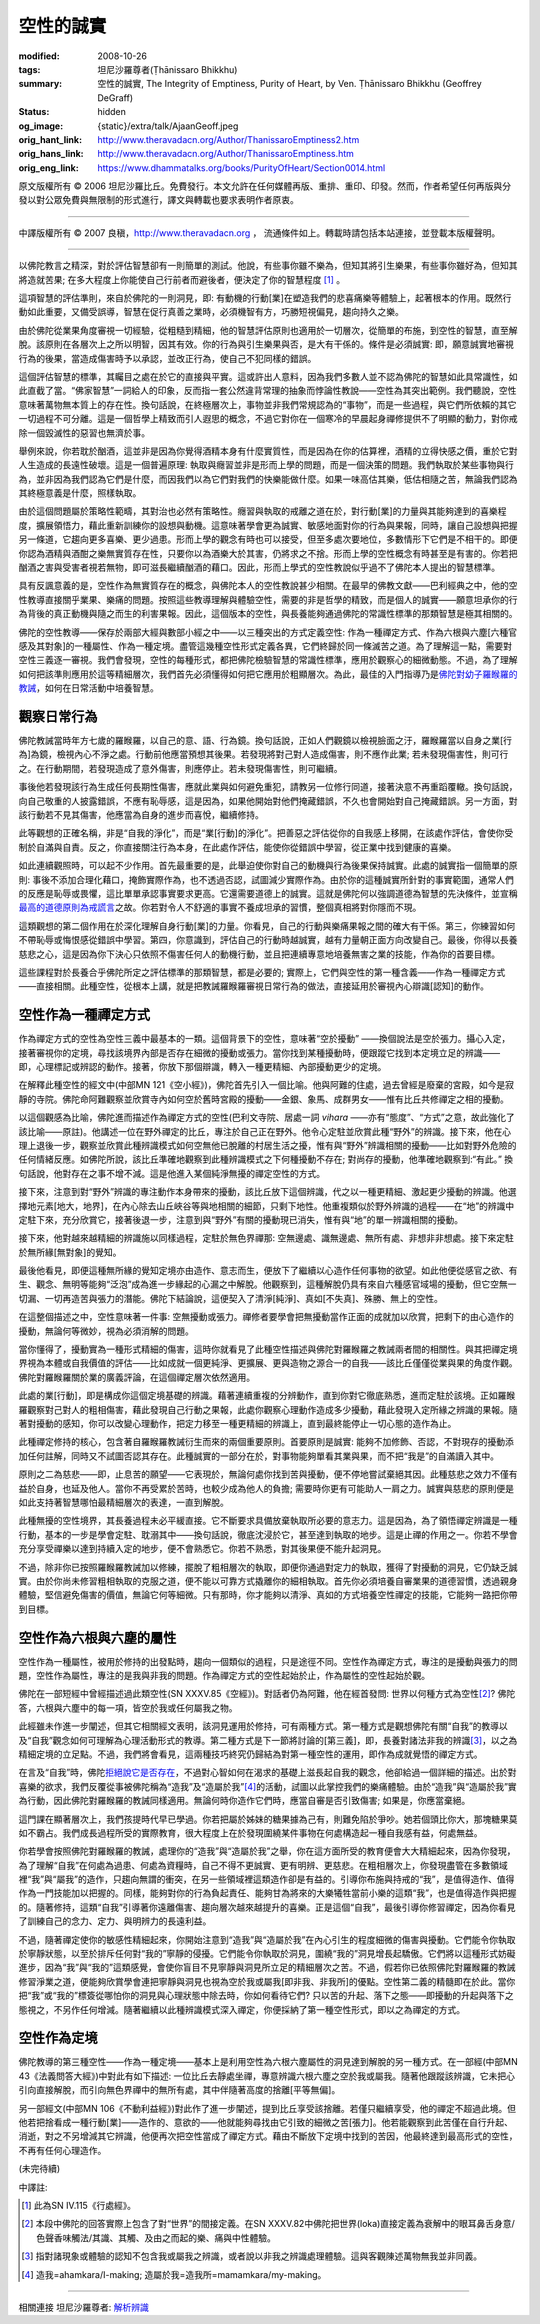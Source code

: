 空性的誠實
==========

:modified: 2008-10-26
:tags: 坦尼沙羅尊者(Ṭhānissaro Bhikkhu)
:summary: 空性的誠實,
          The Integrity of Emptiness,
          Purity of Heart,
          by Ven. Ṭhānissaro Bhikkhu (Geoffrey DeGraff)
:status: hidden
:og_image: {static}/extra/talk/Ajaan\ Geoff.jpeg
:orig_hant_link: http://www.theravadacn.org/Author/ThanissaroEmptiness2.htm
:orig_hans_link: http://www.theravadacn.org/Author/ThanissaroEmptiness.htm
:orig_eng_link: https://www.dhammatalks.org/books/PurityOfHeart/Section0014.html


.. role:: small
   :class: is-size-7


.. raw:: html

   <div class="columns">
     <div class="column has-background-grey-lighter is-two-thirds">

.. raw:: html

   <div class="container has-text-centered">
     <p class="title is-2">空性的誠實</p>
     [作者]坦尼沙羅尊者
     <br>
     [中譯]良稹
     <br>
     <strong>
       The Integrity of Emptiness
       <br>
       by Ven. Ṭhānissaro Bhikkhu (Geoffrey DeGraff)
     </strong>
   </div>

.. raw:: html

   </div>
   <div class="column has-background-light">

原文版權所有 © 2006 坦尼沙羅比丘。免費發行。本文允許在任何媒體再版、重排、重印、印發。然而，作者希望任何再版與分發以對公眾免費與無限制的形式進行，譯文與轉載也要求表明作者原衷。

----

中譯版權所有 © 2007 良稹，http://www.theravadacn.org ， 流通條件如上。轉載時請包括本站連接，並登載本版權聲明。

.. raw:: html

   </div>
   </div>

----

以佛陀教言之精深，對於評估智慧卻有一則簡單的測試。他說，有些事你雖不樂為，但知其將引生樂果，有些事你雖好為，但知其將造就苦果; 在多大程度上你能使自己行前者而避後者，便決定了你的智慧程度 [1]_ 。

這項智慧的評估準則，來自於佛陀的一則洞見，即: 有動機的行動\ :small:`[業]`\ 在塑造我們的悲喜痛樂等體驗上，起著根本的作用。既然行動如此重要，又備受誤導，智慧在促行真善之業時，必須機智有方，巧勝短視偏見，趨向持久之樂。

由於佛陀從業果角度審視一切經驗，從粗糙到精細，他的智慧評估原則也適用於一切層次，從簡單的布施，到空性的智慧，直至解脫。該原則在各層次上之所以明智，因其有效。你的行為與引生樂果與否，是大有干係的。條件是必須誠實: 即，願意誠實地審視行為的後果，當造成傷害時予以承認，並改正行為，使自己不犯同樣的錯誤。

這個評估智慧的標準，其矚目之處在於它的直接與平實。這或許出人意料，因為我們多數人並不認為佛陀的智慧如此具常識性，如此直截了當。“佛家智慧”一詞給人的印象，反而指一套公然違背常理的抽象而悖論性教說——空性為其突出範例。我們聽說，空性意味著萬物無本質上的存在性。換句話說，在終極層次上，事物並非我們常規認為的“事物”，而是一些過程，與它們所依賴的其它一切過程不可分離。這是一個哲學上精致而引人遐思的概念，不過它對你在一個寒冷的早晨起身禪修提供不了明顯的動力，對你戒除一個毀滅性的惡習也無濟於事。

舉例來說，你若耽於酗酒，這並非是因為你覺得酒精本身有什麼實質性，而是因為在你的估算裡，酒精的立得快感之價，重於它對人生造成的長遠性破壞。這是一個普遍原理: 執取與癮習並非是形而上學的問題，而是一個決策的問題。我們執取於某些事物與行為，並非因為我們認為它們是什麼，而因我們以為它們對我們的快樂能做什麼。如果一味高估其樂，低估相隨之苦，無論我們認為其終極意義是什麼，照樣執取。

由於這個問題屬於策略性範疇，其對治也必然有策略性。癮習與執取的戒離之道在於，對行動\ :small:`[業]`\ 的力量與其能夠達到的喜樂程度，擴展領悟力，藉此重新訓練你的設想與動機。這意味著學會更為誠實、敏感地面對你的行為與果報，同時，讓自己設想與把握另一條道，它趨向更多喜樂、更少過患。形而上學的觀念有時也可以接受，但至多處次要地位，多數情形下它們是不相干的。即便你認為酒精與酒酣之樂無實質存在性，只要你以為酒樂大於其害，仍將求之不捨。形而上學的空性概念有時甚至是有害的。你若把酗酒之害與受害者視若無物，即可滋長繼續酗酒的藉口。因此，形而上學式的空性教說似乎過不了佛陀本人提出的智慧標準。

具有反諷意義的是，空性作為無實質存在的概念，與佛陀本人的空性教說甚少相關。在最早的佛教文獻——巴利經典之中，他的空性教導直接關乎業果、樂痛的問題。按照這些教導理解與體驗空性，需要的非是哲學的精致，而是個人的誠實——願意坦承你的行為背後的真正動機與隨之而生的利害果報。因此，這個版本的空性，與長養能夠通過佛陀的常識性標準的那類智慧是極其相關的。

佛陀的空性教導——保存於兩部大經與數部小經之中——以三種突出的方式定義空性: 作為一種禪定方式、作為六根與六塵\ :small:`[六種官感及其對象]`\ 的一種屬性、作為一種定境。盡管這幾種空性形式定義各異，它們終歸於同一條滅苦之道。為了理解這一點，需要對空性三義逐一審視。我們會發現，空性的每種形式，都把佛陀檢驗智慧的常識性標準，應用於觀察心的細微動態。不過，為了理解如何把該準則應用於這等精細層次，我們首先必須懂得如何把它應用於粗顯層次。為此，最佳的入門指導乃是\ `佛陀對幼子羅睺羅的教誡`_\ ，如何在日常活動中培養智慧。

.. _佛陀對幼子羅睺羅的教誡: http://www.theravadacn.org/Sutta/Ambalatthikarahulovada.htm
.. TODO: replace 佛陀對幼子羅睺羅的教誡 link


觀察日常行為
++++++++++++

佛陀教誡當時年方七歲的羅睺羅，以自己的意、語、行為鏡。換句話說，正如人們觀鏡以檢視臉面之汙，羅睺羅當以自身之業\ :small:`[行為]`\ 為鏡，檢視內心不淨之處。行動前他應當預想其後果。若發現將對己對人造成傷害，則不應作此業; 若未發現傷害性，則可行之。在行動期間，若發現造成了意外傷害，則應停止。若未發現傷害性，則可繼續。

事後他若發現該行為生成任何長期性傷害，應就此業與如何避免重犯，請教另一位修行同道，接著決意不再重蹈覆轍。換句話說，向自己敬重的人披露錯誤，不應有恥辱感，這是因為，如果他開始對他們掩藏錯誤，不久也會開始對自己掩藏錯誤。另一方面，對該行動若不見其傷害，他應當為自身的進步而喜悅，繼續修持。

此等觀想的正確名稱，非是“自我的淨化”，而是“業\ :small:`[行動]`\ 的淨化”。把善惡之評估從你的自我感上移開，在該處作評估，會使你受制於自滿與自責。反之，你直接關注行為本身，在此處作評估，能使你從錯誤中學習，從正業中找到健康的喜樂。

如此連續觀照時，可以起不少作用。首先最重要的是，此舉迫使你對自己的動機與行為後果保持誠實。此處的誠實指一個簡單的原則: 事後不添加合理化藉口，掩飾實際作為，也不透過否認，試圖減少實際作為。由於你的這種誠實所針對的事實範圍，通常人們的反應是恥辱或畏懼，這比單單承認事實要求更高。它還需要道德上的誠實。這就是佛陀何以強調道德為智慧的先決條件，並宣稱\ `最高的道德原則為戒謊言`_\ 之故。你若對令人不舒適的事實不養成坦承的習慣，整個真相將對你隱而不現。

.. _最高的道德原則為戒謊言: http://www.theravadacn.org/Refuge/samma%20vaca.htm
.. TODO: replace 最高的道德原則為戒謊言 link

這類觀想的第二個作用在於深化理解自身行動\ :small:`[業]`\ 的力量。你看見，自己的行動與樂痛果報之間的確大有干係。第三，你練習如何不帶恥辱或悔恨感從錯誤中學習。第四，你意識到，評估自己的行動時越誠實，越有力量朝正面方向改變自己。最後，你得以長養慈悲之心，這是因為你下決心只依照不傷害任何人的動機行動，並且把連續專意地培養無害之業的技能，作為你的首要目標。

這些課程對於長養合乎佛陀所定之評估標準的那類智慧，都是必要的; 實際上，它們與空性的第一種含義——作為一種禪定方式——直接相關。此種空性，從根本上講，就是把教誡羅睺羅審視日常行為的做法，直接延用於審視內心辯識\ :small:`[認知]`\ 的動作。


空性作為一種禪定方式
++++++++++++++++++++

作為禪定方式的空性為空性三義中最基本的一類。這個背景下的空性，意味著“空於擾動” ——換個說法是空於張力。攝心入定，接著審視你的定境，尋找該境界內部是否存在細微的擾動或張力。當你找到某種擾動時，便跟蹤它找到本定境立足的辨識—— 即，心理標記或辨認的動作。接著，你放下那個辯識，轉入一種更精細、內部擾動更少的定境。

在解釋此種空性的經文中(中部MN 121《空小經》)，佛陀首先引入一個比喻。他與阿難的住處，過去曾經是廢棄的宮殿，如今是寂靜的寺院。佛陀命阿難觀察並欣賞寺內如何空於舊時宮殿的擾動——金銀、象馬、成群男女——惟有比丘共修禪定之相的擾動。

以這個觀感為比喻，佛陀進而描述作為禪定方式的空性(巴利文寺院、居處一詞 *vihara* ——亦有“態度”、“方式”之意，故此強化了該比喻——原註)。他講述一位在野外禪定的比丘，專注於自己正在野外。他令心定駐並欣賞此種“野外”的辨識。接下來，他在心理上退後一步，觀察並欣賞此種辨識模式如何空無他已脫離的村居生活之擾，惟有與“野外”辨識相關的擾動——比如對野外危險的任何情緒反應。如佛陀所說，該比丘準確地觀察到此種辨識模式之下何種擾動不存在; 對尚存的擾動，他準確地觀察到:“有此。” 換句話說，他對存在之事不增不減。這是他進入某個純淨無擾的禪定空性的方式。

接下來，注意到對“野外”辨識的專注動作本身帶來的擾動，該比丘放下這個辨識，代之以一種更精細、激起更少擾動的辨識。他選擇地元素\ :small:`[地大，地界]`\ ，在內心除去山丘峽谷等與地相關的細節，只剩下地性。他重複類似於野外辨識的過程——在“地”的辨識中定駐下來，充分欣賞它，接著後退一步，注意到與“野外”有關的擾動現已消失，惟有與“地”的單一辨識相關的擾動。

接下來，他對越來越精細的辨識施以同樣過程，定駐於無色界禪那: 空無邊處、識無邊處、無所有處、非想非非想處。接下來定駐於無所緣\ :small:`[無對象]`\ 的覺知。

最後他看見，即便這種無所緣的覺知定境亦由造作、意志而生，便放下了繼續以心造作任何事物的欲望。如此他便從感官之欲、有生、觀念、無明等能夠“泛泡”成為進一步緣起的心漏之中解脫。他觀察到，這種解脫仍具有來自六種感官域場的擾動，但它空無一切漏、一切再造苦與張力的潛能。佛陀下結論說，這便契入了清淨\ :small:`[純淨]`\ 、真如\ :small:`[不失真]`\ 、殊勝、無上的空性。

在這整個描述之中，空性意味著一件事: 空無擾動或張力。禪修者要學會把無擾動當作正面的成就加以欣賞，把剩下的由心造作的擾動，無論何等微妙，視為必須消解的問題。

當你懂得了，擾動實為一種形式精細的傷害，這時你就看見了此種空性描述與佛陀對羅睺羅之教誡兩者間的相關性。與其把禪定境界視為本體或自我價值的評估——比如成就一個更純淨、更擴展、更與造物之源合一的自我——該比丘僅僅從業與果的角度作觀。佛陀對羅睺羅關於業的廣義評論，在這個禪定層次依然適用。

此處的業\ :small:`[行動]`\ ，即是構成你這個定境基礎的辨識。藉著連續重複的分辨動作，直到你對它徹底熟悉，進而定駐於該境。正如羅睺羅觀察對己對人的粗相傷害，藉此發現自己行動之果報，此處你觀察心理動作造成多少擾動，藉此發現入定所緣之辨識的果報。隨著對擾動的感知，你可以改變心理動作，把定力移至一種更精細的辨識上，直到最終能停止一切心態的造作為止。

此種禪定修持的核心，包含著自羅睺羅教誡衍生而來的兩個重要原則。首要原則是誠實: 能夠不加修飾、否認，不對現存的擾動添加任何註解，同時又不試圖否認其存在。此種誠實的一部分在於，對事物能夠單看其業與果，而不把“我是”的自滿讀入其中。

原則之二為慈悲——即，止息苦的願望——它表現於，無論何處你找到苦與擾動，便不停地嘗試棄絕其因。此種慈悲之效力不僅有益於自身，也延及他人。當你不再受累於苦時，也較少成為他人的負擔; 需要時你更有可能助人一肩之力。誠實與慈悲的原則便是如此支持著智慧哪怕最精細層次的表達，一直到解脫。

此種無擾的空性境界，其長養過程未必平緩直接。它不斷要求具備放棄執取所必要的意志力。這是因為，為了領悟禪定辨識是一種行動，基本的一步是學會定駐、耽溺其中——換句話說，徹底沈浸於它，甚至達到執取的地步。這是止禪的作用之一。你若不學會充分享受禪樂以達到持續入定的地步，便不會熟悉它。你若不熟悉，對其後果便不能升起洞見。

不過，除非你已按照羅睺羅教誡加以修練，擺脫了粗相層次的執取，即便你通過對定力的執取，獲得了對擾動的洞見，它仍缺乏誠實。由於你尚未修習粗相執取的克服之道，便不能以可靠方式撬離你的細相執取。首先你必須培養自審業果的道德習慣，透過親身體驗，堅信避免傷害的價值，無論它何等細微。只有那時，你才能夠以清淨、真如的方式培養空性禪定的技能，它能夠一路把你帶到目標。

空性作為六根與六塵的屬性
++++++++++++++++++++++++

空性作為一種屬性，被用於修持的出發點時，趨向一個類似的過程，只是途徑不同。空性作為禪定方式，專注的是擾動與張力的問題，空性作為屬性，專注的是我與非我的問題。作為禪定方式的空性起始於止，作為屬性的空性起始於觀。

佛陀在一部短經中曾經描述過此類空性(SN XXXV.85《空經》)。對話者仍為阿難，他在經首發問: 世界以何種方式為空性\ [2]_? 佛陀答，六根與六塵中的每一項，皆空於我或任何屬我之物。

此經雖未作進一步闡述，但其它相關經文表明，該洞見運用於修持，可有兩種方式。第一種方式是觀想佛陀有關“自我”的教導以及“自我”觀念如何可理解為心理活動形式的教導。第二種方式是下一節將討論的\ :small:`[第三義]`\ ，即，長養對諸法非我的辨識\ [3]_\ ，以之為精細定境的立足點。不過，我們將會看見，這兩種技巧終究仍歸結為對第一種空性的運用，即作為成就覺悟的禪定方式。

在言及“自我”時，佛陀\ `拒絕說它是否存在`_\ ，不過對心智如何在渴求的基礎上滋長起自我的觀念，他卻給過一個詳細的描述。出於對喜樂的欲求，我們反覆從事被佛陀稱為“造我”及“造屬於我”\ [4]_\ 的活動，試圖以此掌控我們的樂痛體驗。由於“造我”與“造屬於我”實為行動，因此佛陀對羅睺羅的教誡同樣適用。無論何時你造作它們時，應當自審是否引致傷害; 如果是，你應當棄絕。

.. _拒絕說它是否存在: http://www.theravadacn.org/Sutta/passages.htm#self
.. TODO: replace 拒絕說它是否存在 link

這門課在顯著層次上，我們孩提時代早已學過。你若把屬於姊妹的糖果據為己有，則難免陷於爭吵。她若個頭比你大，那塊糖果莫如不霸占。我們成長過程所受的實際教育，很大程度上在於發現圍繞某件事物在何處構造起一種自我感有益，何處無益。

你若學會按照佛陀對羅睺羅的教誡，處理你的“造我”與“造屬於我”之舉，你在這方面所受的教育便會大大精細起來，因為你發現，為了理解“自我”在何處為過患、何處為資糧時，自己不得不更誠實、更有明辨、更慈悲。在粗相層次上，你發現盡管在多數領域裡“我”與“屬我”的造作，只趨向無謂的衝突，在另一些領域裡這類造作卻是有益的。引導你布施與持戒的“我”，是值得造作、值得作為一門技能加以把握的。同樣，能夠對你的行為負起責任、能夠甘為將來的大樂犧牲當前小樂的這類“我”，也是值得造作與把握的。隨著修持，這類“自我”引導著你遠離傷害、趨向層次越來越提升的喜樂。正是這個“自我”，最後引導你修習禪定，因為你看見了訓練自己的念力、定力、與明辨力的長遠利益。

不過，隨著禪定使你的敏感性精細起來，你開始注意到“造我”與“造屬於我”在內心引生的程度細微的傷害與擾動。它們能令你執取於寧靜狀態，以至於排斥任何對“我的”寧靜的侵擾。它們能令你執取於洞見，圍繞“我的”洞見增長起驕傲。它們將以這種形式妨礙進步，因為“我”與“我的”這類感覺，會使你盲目不見寧靜與洞見所立足的精細層次之苦。不過，假若你已依照佛陀對羅睺羅的教誡修習淨業之道，便能夠欣賞學會連把寧靜與洞見也視為空於我或屬我\ :small:`[即非我、非我所]`\ 的優點。空性第二義的精髓即在於此。當你把“我”或“我的”標簽從哪怕你的洞見與心理狀態中除去時，你如何看待它們? 只以苦的升起、落下之態——即擾動的升起與落下之態視之，不另作任何增減。隨著繼續以此種辨識模式深入禪定，你便採納了第一種空性形式，即以之為禪定的方式。

空性作為定境
++++++++++++

佛陀教導的第三種空性——作為一種定境——基本上是利用空性為六根六塵屬性的洞見達到解脫的另一種方式。在一部經(中部MN 43《法義問答大經》)中對此有如下描述: 一位比丘去靜處坐禪，專意辨識六根六塵之空於我或屬我。隨著他跟蹤該辨識，它未把心引向直接解脫，而引向無色界禪中的無所有處，其中伴隨著高度的捨離\ :small:`[平等無偏]`\ 。

另一部經文(中部MN 106《不動利益經》)對此作了進一步闡述，提到比丘享受該捨離。若僅只繼續享受，他的禪定不超過此境。但他若把捨看成一種行動\ :small:`[業]`\ ——造作的、意欲的——他就能夠尋找由它引致的細微之苦\ :small:`[張力]`\ 。他若能觀察到此苦僅在自行升起、消逝，對之不另增減其它辨識，他便再次把空性當成了禪定方式。藉由不斷放下定境中找到的苦因，他最終達到最高形式的空性，不再有任何心理造作。

(未完待續)

中譯註:

.. [1] 此為SN IV.115《行處經》。
.. [2] 本段中佛陀的回答實際上包含了對“世界”的間接定義。在SN XXXV.82中佛陀把世界(loka)直接定義為衰解中的眼耳鼻舌身意/色聲香味觸法/其識、其觸、及由之而起的樂、痛與中性體驗。
.. [3] 指對諸現象或體驗的認知不包含我或屬我之辨識，或者說以非我之辨識處理體驗。這與客觀陳述萬物無我並非同義。
.. [4] 造我=ahamkara/I-making; 造屬於我=造我所=mamamkara/my-making。

----

相關連接   坦尼沙羅尊者: `解析辨識 <{filename}de-perception%zh-hant.rst>`_
